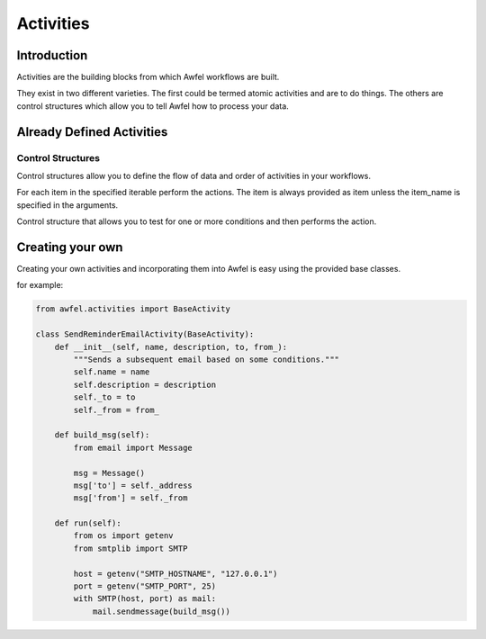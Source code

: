 Activities
==========

Introduction
------------

Activities are the building blocks from which Awfel workflows are built.

They exist in two different varieties. The first could be termed atomic
activities and are to do things. The others are control structures which allow
you to tell Awfel how to process your data.

Already Defined Activities
--------------------------

Control Structures
~~~~~~~~~~~~~~~~~~

Control structures allow you to define the flow of data and order of
activities in your workflows.

.. class:: ForEachActivity(self, name, description, item_name="item", *args, **kwargs)

    For each item in the specified iterable perform the actions. The item is
    always provided as item unless the item_name is specified in the
    arguments.

.. class:: IfActivity(self, name, description, conditions, *args, **kwargs)

    Control structure that allows you to test for one or more conditions and
    then performs the action.


Creating your own
-----------------
Creating your own activities and incorporating them into Awfel is easy using
the provided base classes.

for example:

.. code-block:: python

    from awfel.activities import BaseActivity

    class SendReminderEmailActivity(BaseActivity):
        def __init__(self, name, description, to, from_):
            """Sends a subsequent email based on some conditions."""
            self.name = name
            self.description = description
            self._to = to
            self._from = from_

        def build_msg(self):
            from email import Message

            msg = Message()
            msg['to'] = self._address
            msg['from'] = self._from

        def run(self):
            from os import getenv
            from smtplib import SMTP

            host = getenv("SMTP_HOSTNAME", "127.0.0.1")
            port = getenv("SMTP_PORT", 25)
            with SMTP(host, port) as mail:
                mail.sendmessage(build_msg())
